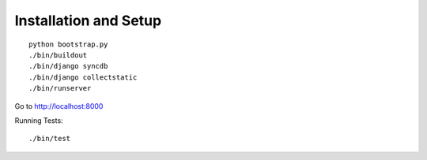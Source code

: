 Installation and Setup
======================

::

    python bootstrap.py
    ./bin/buildout
    ./bin/django syncdb
    ./bin/django collectstatic
    ./bin/runserver


Go to http://localhost:8000

Running Tests::

    ./bin/test
